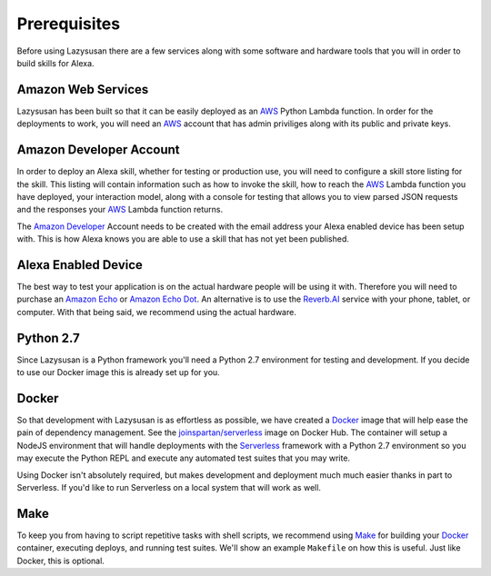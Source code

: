 .. _prerequisites:

=================================
Prerequisites
=================================

Before using Lazysusan there are a few services along with some software and
hardware tools that you will in order to build skills for Alexa.


Amazon Web Services
===================

Lazysusan has been built so that it can be easily deployed as an `AWS`_ Python Lambda
function. In order for the deployments to work, you will need an `AWS`_ account
that has admin priviliges along with its public and private keys.


Amazon Developer Account
========================

In order to deploy an Alexa skill, whether for testing or production use, you
will need to configure a skill store listing for the skill. This listing will
contain information such as how to invoke the skill, how to reach the `AWS`_ Lambda
function you have deployed, your interaction model, along with a console for
testing that allows you to view parsed JSON requests and the responses your
`AWS`_ Lambda function returns.

The `Amazon Developer`_ Account needs to be created with the email address your
Alexa enabled device has been setup with. This is how Alexa knows you are able
to use a skill that has not yet been published.


Alexa Enabled Device
====================

The best way to test your application is on the actual hardware people will be
using it with. Therefore you will need to purchase an `Amazon Echo`_ or `Amazon Echo
Dot`_. An alternative is to use the `Reverb.AI`_ service with your phone, tablet, or
computer. With that being said, we recommend using the actual hardware.


Python 2.7
============

Since Lazysusan is a Python framework you'll need a Python 2.7 environment for testing and
development. If you decide to use our Docker image this is already set up for you.


Docker
======

So that development with Lazysusan is as effortless as possible, we have created
a `Docker`_ image that will help ease the pain of dependency management. See the
`joinspartan/serverless`_ image on Docker Hub.
The container will setup a NodeJS environment that will handle deployments with
the `Serverless`_ framework with a Python 2.7 environment so you may execute the Python
REPL and execute any automated test suites that you may write.

Using Docker isn't absolutely required, but makes development and deployment much much easier
thanks in part to Serverless. If you'd like to run Serverless on a local system that will work as
well.


Make
=====

To keep you from having to script repetitive tasks with shell scripts, we
recommend using `Make`_ for building your `Docker`_ container, executing deploys, and
running test suites. We'll show an example ``Makefile`` on how this is useful. Just like Docker,
this is optional.


.. _AWS: https://aws.amazon.com/
.. _Amazon Developer: https://developer.amazon.com/
.. _Docker: https://www.docker.com/products/docker
.. _joinspartan/serverless: https://hub.docker.com/r/joinspartan/serverless/
.. _Serverless: https://serverless.com
.. _Make: https://cmake.org/download/
.. _Reverb.AI: https://reverb.ai/
.. _Amazon Echo: https://www.amazon.com/Amazon-Echo-Bluetooth-Speaker-with-WiFi-Alexa/dp/B00X4WHP5E/
.. _Amazon Echo Dot: https://www.amazon.com/All-New-Amazon-Echo-Dot-Add-Alexa-To-Any-Room/dp/B01DFKC2SO/
